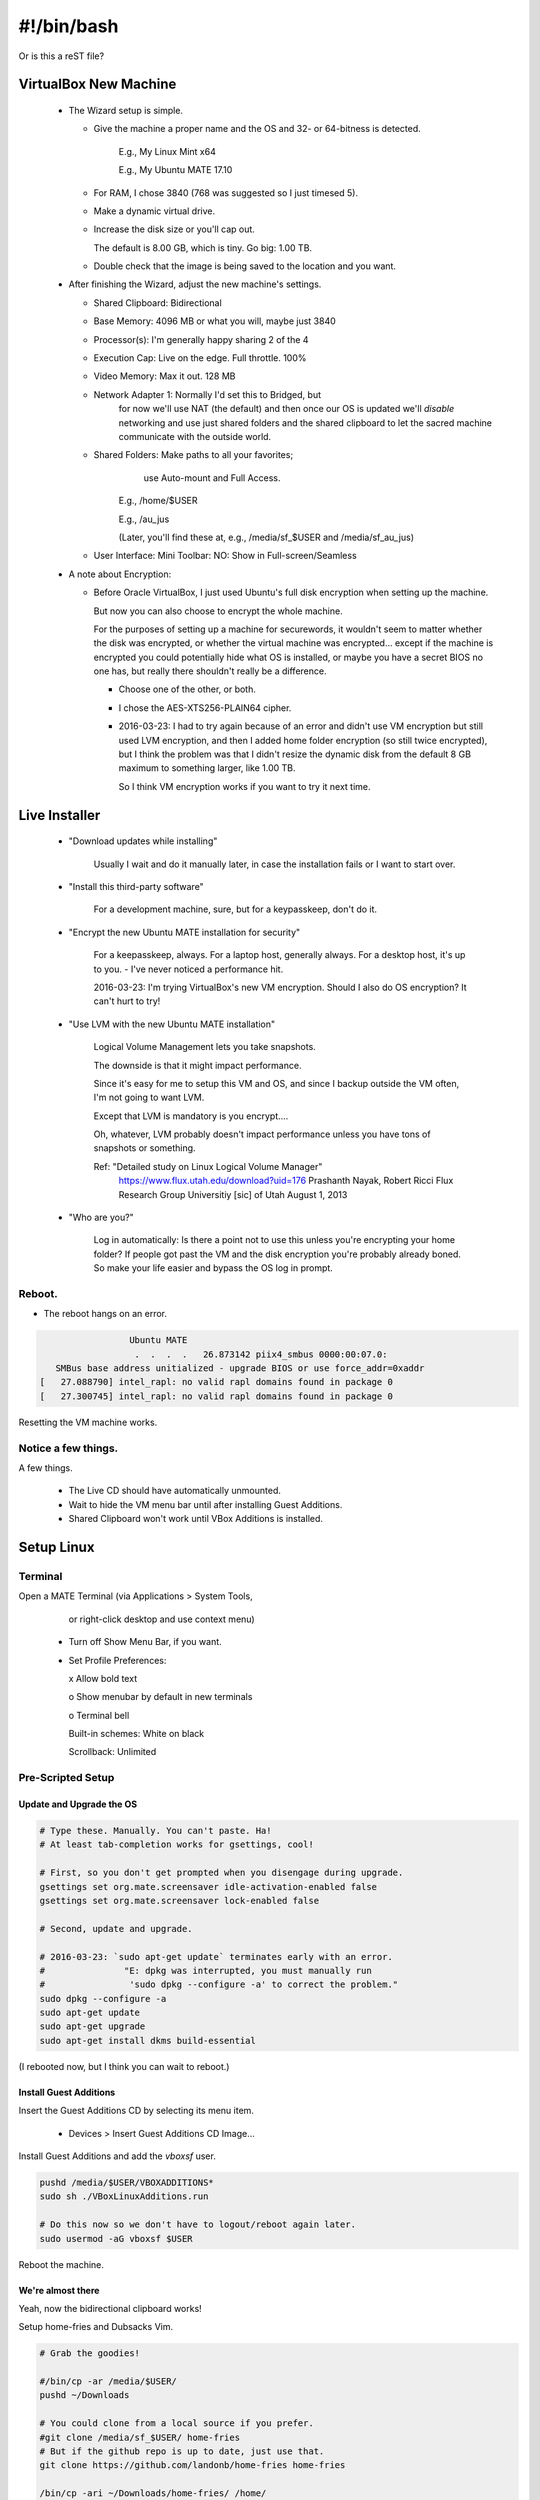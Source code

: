 #######################
#!/bin/bash
#######################
Or is this a reST file?

.. 2016-03-13: For a private password keeper trapper machine,
               I did the following.

VirtualBox New Machine
======================

 - The Wizard setup is simple.
  
   - Give the machine a proper name and the
     OS and 32- or 64-bitness is detected.

       E.g., My Linux Mint x64

       E.g., My Ubuntu MATE 17.10

   - For RAM, I chose 3840 (768 was suggested so I just timesed 5).

   - Make a dynamic virtual drive.

   - Increase the disk size or you'll cap out.

     The default is 8.00 GB, which is tiny. Go big: 1.00 TB.

   - Double check that the image is being saved to the location
     and you want.

 - After finishing the Wizard, adjust the new machine's settings.

   - Shared Clipboard: Bidirectional
  
   - Base Memory: 4096 MB or what you will, maybe just 3840

   - Processor(s): I'm generally happy sharing 2 of the 4

   - Execution Cap: Live on the edge. Full throttle. 100%

   - Video Memory: Max it out. 128 MB

   - Network Adapter 1: Normally I'd set this to Bridged, but
                        for now we'll use NAT (the default)
                        and then once our OS is updated
                        we'll *disable* networking
                        and use just shared folders
                        and the shared clipboard
                        to let the sacred machine
                        communicate with the outside
                        world.

   - Shared Folders: Make paths to all your favorites;
                      use Auto-mount
                      and Full Access.

       E.g., /home/$USER

       E.g., /au_jus

       (Later, you'll find these at, e.g., /media/sf_$USER and /media/sf_au_jus)

   - User Interface: Mini Toolbar: NO: Show in Full-screen/Seamless

 - A note about Encryption:

   - Before Oracle VirtualBox, I just used Ubuntu's full disk
     encryption when setting up the machine.

     But now you can also choose to encrypt the whole machine.

     For the purposes of setting up a machine for securewords,
     it wouldn't seem to matter whether the disk was encrypted,
     or whether the virtual machine was encrypted... except if
     the machine is encrypted you could potentially hide what
     OS is installed, or maybe you have a secret BIOS no one
     has, but really there shouldn't really be a difference.

     - Choose one of the other, or both.

     - I chose the AES-XTS256-PLAIN64 cipher.

     - 2016-03-23: I had to try again because of an error and didn't
       use VM encryption but still used LVM encryption, and then I
       added home folder encryption (so still twice encrypted), but
       I think the problem was that I didn't resize the dynamic disk
       from the default 8 GB maximum to something larger, like 1.00 TB.

       So I think VM encryption works if you want to try it next time.

Live Installer
==============

 - "Download updates while installing"

     Usually I wait and do it manually later, in case
     the installation fails or I want to start over.

 - "Install this third-party software"

     For a development machine, sure,
     but for a keypasskeep, don't do it.

 - "Encrypt the new Ubuntu MATE installation for security"

     For a keepasskeep, always.
     For a laptop host, generally always.
     For a desktop host, it's up to you.
     - I've never noticed a performance hit.

     2016-03-23: I'm trying VirtualBox's new VM encryption.
     Should I also do OS encryption? It can't hurt to try!

 - "Use LVM with the new Ubuntu MATE installation"

     Logical Volume Management lets you take snapshots.

     The downside is that it might impact performance.

     Since it's easy for me to setup this VM and OS,
     and since I backup outside the VM often, I'm not
     going to want LVM.

     Except that LVM is mandatory is you encrypt....

     Oh, whatever, LVM probably doesn't impact performance
     unless you have tons of snapshots or something.

     Ref: "Detailed study on Linux Logical Volume Manager"
           https://www.flux.utah.edu/download?uid=176
           Prashanth Nayak, Robert Ricci
           Flux Research Group Universitiy [sic] of Utah
           August 1, 2013

 - "Who are you?"

     Log in automatically: Is there a point not to use this unless
     you're encrypting your home folder? If people got past the VM
     and the disk encryption you're probably already boned. So make
     your life easier and bypass the OS log in prompt.

Reboot.
-------

- The reboot hangs on an error.

.. code-block:: bash

                    Ubuntu MATE
                     .  .  .  .   26.873142 piix4_smbus 0000:00:07.0:
      SMBus base address unitialized - upgrade BIOS or use force_addr=0xaddr
   [   27.088790] intel_rapl: no valid rapl domains found in package 0
   [   27.300745] intel_rapl: no valid rapl domains found in package 0

Resetting the VM machine works.

Notice a few things.
--------------------

A few things.

 - The Live CD should have automatically unmounted.

 - Wait to hide the VM menu bar until after installing Guest Additions.

 - Shared Clipboard won't work until VBox Additions is installed.

Setup Linux
===========

Terminal
--------

Open a MATE Terminal (via Applications > System Tools,
           or right-click desktop and use context menu)

 - Turn off Show Menu Bar, if you want.

 - Set Profile Preferences:
  
   x Allow bold text

   o Show menubar by default in new terminals

   o Terminal bell

   Built-in schemes: White on black

   Scrollback: Unlimited

Pre-Scripted Setup
------------------

Update and Upgrade the OS
^^^^^^^^^^^^^^^^^^^^^^^^^

.. code-block:: bash

    # Type these. Manually. You can't paste. Ha!
    # At least tab-completion works for gsettings, cool!

    # First, so you don't get prompted when you disengage during upgrade.
    gsettings set org.mate.screensaver idle-activation-enabled false
    gsettings set org.mate.screensaver lock-enabled false

    # Second, update and upgrade.
    
    # 2016-03-23: `sudo apt-get update` terminates early with an error.
    #               "E: dpkg was interrupted, you must manually run
    #                'sudo dpkg --configure -a' to correct the problem."
    sudo dpkg --configure -a
    sudo apt-get update
    sudo apt-get upgrade
    sudo apt-get install dkms build-essential

(I rebooted now, but I think you can wait to reboot.)

Install Guest Additions
^^^^^^^^^^^^^^^^^^^^^^^

Insert the Guest Additions CD by selecting its menu item.

 - Devices > Insert Guest Additions CD Image...

Install Guest Additions and add the `vboxsf` user.

.. code-block:: bash

    pushd /media/$USER/VBOXADDITIONS*
    sudo sh ./VBoxLinuxAdditions.run

    # Do this now so we don't have to logout/reboot again later.
    sudo usermod -aG vboxsf $USER

Reboot the machine.

We're almost there
^^^^^^^^^^^^^^^^^^

Yeah, now the bidirectional clipboard works!

Setup home-fries and Dubsacks Vim.

.. code-block:: bash

    # Grab the goodies!

    #/bin/cp -ar /media/$USER/
    pushd ~/Downloads

    # You could clone from a local source if you prefer.
    #git clone /media/sf_$USER/ home-fries
    # But if the github repo is up to date, just use that.
    git clone https://github.com/landonb/home-fries home-fries

    /bin/cp -ari ~/Downloads/home-fries/ /home/
    # /home/$USER/.bashrc should be the only conflict.


Install Dubsacks Vim immediately, if you want, or don't
and let the setup script install it.

.. code-block:: bash

    sudo apt-get install -y vim-gtk git git-core
    # 2016.03.23: I was copying locally at first, but really what's on
    #             github is golden, so don't specify a local git path.
    #export URI_DUBSACKS_VIM_GIT=/media/sf_$USER/.vim
    source ~/.fries/once/vendor_dubsacks.sh
    stage_4_dubsacks_install

    # Note that home-fries uses the developer Dubsacks link
    # (points to bundle_/). Fix that.
    pushd ~
    /bin/ln -sf .vim/bundle/dubs_all/.vimrc.bundle .vimrc

If you're replicating your dev machine, copy its privates.

.. code-block:: bash

    /bin/cp -rn /media/sf_$USER/.gitconfig ~/

    pushd ~/.fries/.bashrc
    /bin/cp -L /media/sf_$USER/.fries/.bashrc/bashrx.private.$USER.sh .

    # FIXME: Rather than cloning home-fries, maybe just copy it over?
    pushd ~
    /bin/rm -rf ~/.fries
    /bin/cp -ar /media/sf_$USER/.fries .

Setup Home-Fries
================

.. code-block:: bash

  pushd ~/.fries/once/
  export INCLUDE_ADOBE_READER=false
  ./setup_mint17.sh

Dev Hints
=========

When setting up a VirtualBox image, it's easy to update
the setup scripts on the host and just copy over changes.

However, you'll need to go through git. Trying to avoid
git would be a pain, since the repo is overlayed atop the
user's home directory.

.. code-block:: bash

    dubspdate () {
        pushd ~/Downloads/home-fries/
        git pull
        /bin/rm -rf ~/.git
        /bin/cp -ar ~/Downloads/home-fries/ /home/
        popd
    }
    dubspdate

Post sec ops
============

Ubuntu gives you an out if you forget your account password
and cannot otherwise decrypt your home directory.

.. code-block:: bash

    mkdir ~/.fries/.crunch
    # I tried to get around passphrase always asking for your password
    # by using expect, but if a passphrase has $ in it, I couldn't get
    # bash not to interpolate it, even trying single instead of double
    # quotes and also trying to escape the dolla dolla sign, yo.
    ecryptfs-unwrap-passphrase
    # Copy and paste your blah and add the recovery code to your special
    # export.
    echo 'blah' > ~/.fries/.crunch/islandmine.ecryptfs-unwrap-passphrase.txt

Post dev clone
==============

If you want a real dev machine clone, clone appropriate development directories.

For instance, the Dubsacks Vim instance installed by default is
the official all-in-one distribution -- where the modules are all
submodules. Copy the real deal if you expect to edit Vim files and
want to push them to their appropriate projects and not the master
project.

.. code-block:: bash

    pushd ~
    /bin/rm -rf ~/.vim
    /bin/cp -ar /media/sf_$USER/.vim ~/
    /bin/ln -sf .vim/bundle_/dubs_all/.vimrc.bundle_ .vimrc

Caveats
=======

- On boot, I see error messages after entering my password.

  E.g., "cryptsetup: unknown fstype, bad password or options?"

  So far I don't know that this causes any issues
  and can probably be (safely) ignored.

  https://bugs.launchpad.net/ubuntu/+source/cryptsetup/+bug/1481536

Laptop Install
==============

Follow most of the instructions above, with the following modifications:

- Obviously, skip the initial VirtualBox step.

- The easiest way to run the Live CD is to find a big enough USB
  stick and use that.

  See: A_General_Linux_Setup_Guide_For_Devs.rst
  Find: "Make a Bootable USB"

- You might want to choose different encryption options,
  such as just encrypting the home folder and not encrypting
  everything everything (just make sure all of your sensitive
  files live under your home directory).

- Otherwise everything's pretty similar....

